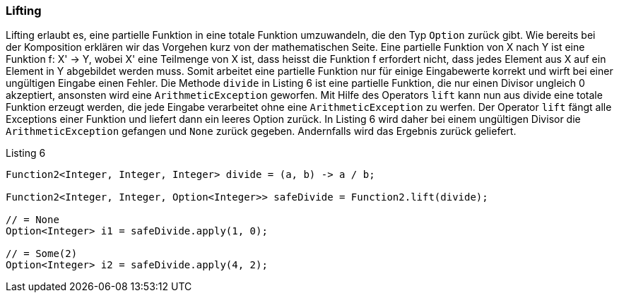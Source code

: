 === Lifting

Lifting erlaubt es, eine partielle Funktion in eine totale Funktion umzuwandeln, die den Typ `Option` zurück gibt.
Wie bereits bei der Komposition erklären wir das Vorgehen kurz von der mathematischen Seite.
Eine partielle Funktion von X nach Y ist eine Funktion f: X' -> Y, wobei X' eine Teilmenge von X ist, dass heisst die Funktion f erfordert nicht, dass jedes Element aus X auf ein Element in Y abgebildet werden muss.
Somit arbeitet eine partielle Funktion nur für einige Eingabewerte korrekt und wirft bei einer ungültigen Eingabe einen Fehler.
Die Methode `divide` in Listing 6 ist eine partielle Funktion, die nur einen Divisor ungleich 0 akzeptiert, ansonsten wird eine `ArithmeticException` geworfen. Mit Hilfe des Operators `lift` kann nun aus divide eine totale Funktion erzeugt werden, die jede Eingabe verarbeitet ohne eine `ArithmeticException` zu werfen. Der Operator `lift` fängt alle Exceptions einer Funktion und liefert dann ein leeres Option zurück. In Listing 6 wird daher bei einem ungültigen Divisor die `ArithmeticException` gefangen und `None` zurück gegeben. Andernfalls wird das Ergebnis zurück geliefert.
[source,java]
.Listing 6
----
Function2<Integer, Integer, Integer> divide = (a, b) -> a / b;

Function2<Integer, Integer, Option<Integer>> safeDivide = Function2.lift(divide);

// = None
Option<Integer> i1 = safeDivide.apply(1, 0); 

// = Some(2)
Option<Integer> i2 = safeDivide.apply(4, 2); 
----
